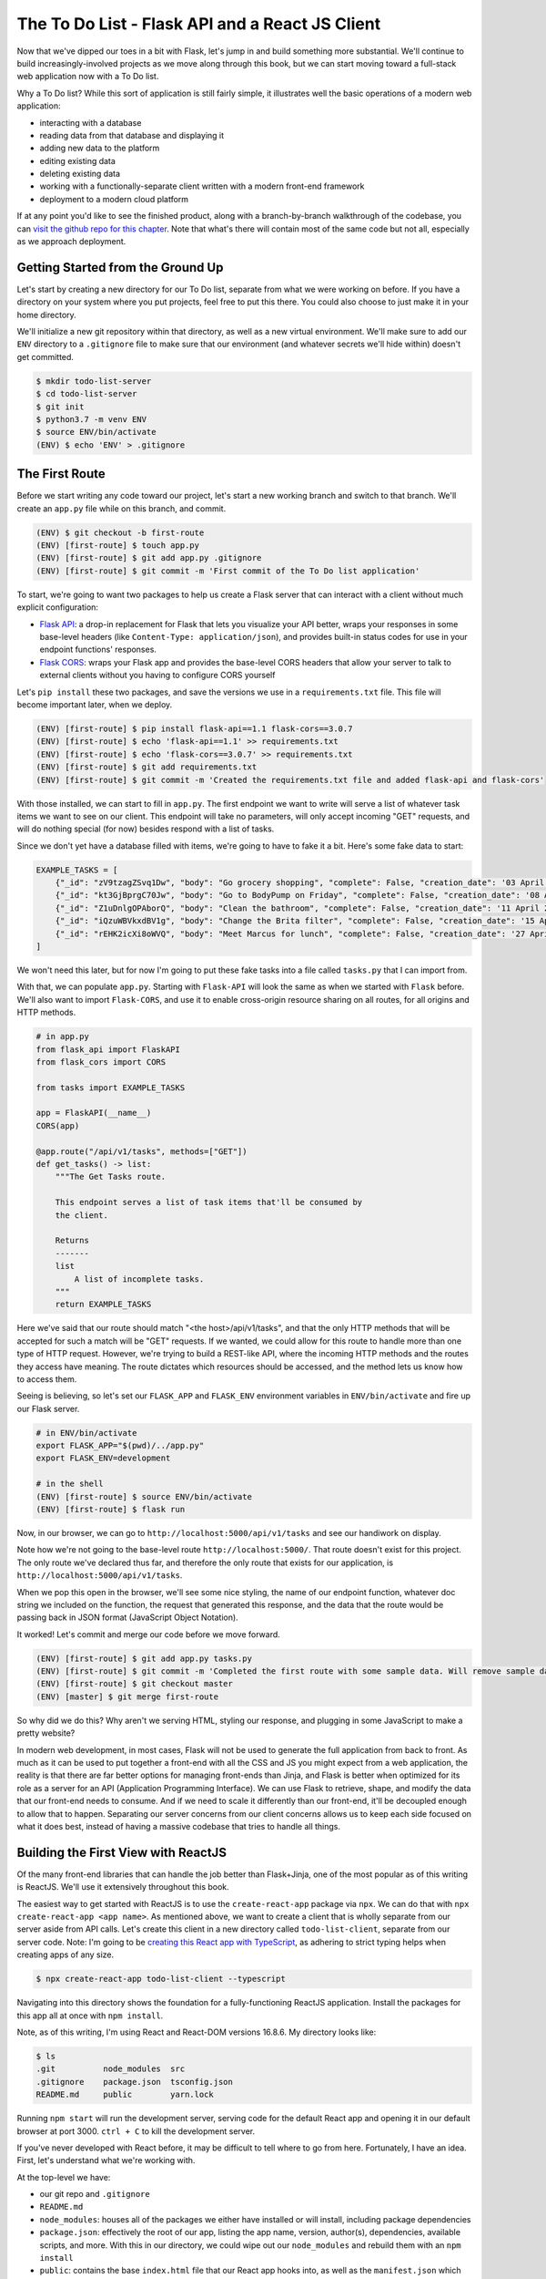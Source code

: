================================================
The To Do List - Flask API and a React JS Client
================================================

Now that we've dipped our toes in a bit with Flask, let's jump in and build something more substantial.
We'll continue to build increasingly-involved projects as we move along through this book, but we can start moving toward a full-stack web application now with a To Do list.

Why a To Do list?
While this sort of application is still fairly simple, it illustrates well the basic operations of a modern web application:

- interacting with a database
- reading data from that database and displaying it
- adding new data to the platform
- editing existing data
- deleting existing data
- working with a functionally-separate client written with a modern front-end framework
- deployment to a modern cloud platform

If at any point you'd like to see the finished product, along with a branch-by-branch walkthrough of the codebase, you can `visit the github repo for this chapter <https://github.com/Flask-Web-Development-Projects/chapter-01>`_.
Note that what's there will contain most of the same code but not all, especially as we approach deployment.

Getting Started from the Ground Up
----------------------------------

Let's start by creating a new directory for our To Do list, separate from what we were working on before.
If you have a directory on your system where you put projects, feel free to put this there.
You could also choose to just make it in your home directory.

We'll initialize a new git repository within that directory, as well as a new virtual environment.
We'll make sure to add our ``ENV`` directory to a ``.gitignore`` file to make sure that our environment (and whatever secrets we'll hide within) doesn't get committed.

.. code-block:: shell

    $ mkdir todo-list-server
    $ cd todo-list-server
    $ git init
    $ python3.7 -m venv ENV
    $ source ENV/bin/activate
    (ENV) $ echo 'ENV' > .gitignore

The First Route
---------------

Before we start writing any code toward our project, let's start a new working branch and switch to that branch.
We'll create an ``app.py`` file while on this branch, and commit.

.. code-block:: 

    (ENV) $ git checkout -b first-route
    (ENV) [first-route] $ touch app.py
    (ENV) [first-route] $ git add app.py .gitignore
    (ENV) [first-route] $ git commit -m 'First commit of the To Do list application'

To start, we're going to want two packages to help us create a Flask server that can interact with a client without much explicit configuration:

- `Flask API <https://www.flaskapi.org/>`_: a drop-in replacement for Flask that lets you visualize your API better, wraps your responses in some base-level headers (like ``Content-Type: application/json``), and provides built-in status codes for use in your endpoint functions' responses.
- `Flask CORS <https://flask-cors.readthedocs.io/en/latest/>`_: wraps your Flask app and provides the base-level CORS headers that allow your server to talk to external clients without you having to configure CORS yourself

Let's ``pip install`` these two packages, and save the versions we use in a ``requirements.txt`` file.
This file will become important later, when we deploy.

.. code-block:: shell

    (ENV) [first-route] $ pip install flask-api==1.1 flask-cors==3.0.7
    (ENV) [first-route] $ echo 'flask-api==1.1' >> requirements.txt
    (ENV) [first-route] $ echo 'flask-cors==3.0.7' >> requirements.txt
    (ENV) [first-route] $ git add requirements.txt
    (ENV) [first-route] $ git commit -m 'Created the requirements.txt file and added flask-api and flask-cors'

With those installed, we can start to fill in ``app.py``.
The first endpoint we want to write will serve a list of whatever task items we want to see on our client.
This endpoint will take no parameters, will only accept incoming "GET" requests, and will do nothing special (for now) besides respond with a list of tasks.

Since we don't yet have a database filled with items, we're going to have to fake it a bit.
Here's some fake data to start:

.. code-block:: python

    EXAMPLE_TASKS = [
        {"_id": "zV9tzagZSvq1Dw", "body": "Go grocery shopping", "complete": False, "creation_date": '03 April 2019 08:33:04 UTC'},
        {"_id": "kt3GjBprgC70Jw", "body": "Go to BodyPump on Friday", "complete": False, "creation_date": '08 April 2019 12:41:21 UTC'},
        {"_id": "Z1uDnlgOPAborQ", "body": "Clean the bathroom", "complete": False, "creation_date": '11 April 2019 16:03:35 UTC'},
        {"_id": "iQzuWBVkxdBV1g", "body": "Change the Brita filter", "complete": False, "creation_date": '15 April 2019 13:22:11 UTC'},
        {"_id": "rEHK2icXi8oWVQ", "body": "Meet Marcus for lunch", "complete": False, "creation_date": '27 April 2019 04:27:59 UTC'},
    ]

We won't need this later, but for now I'm going to put these fake tasks into a file called ``tasks.py`` that I can import from.

With that, we can populate ``app.py``.
Starting with ``Flask-API`` will look the same as when we started with ``Flask`` before.
We'll also want to import ``Flask-CORS``, and use it to enable cross-origin resource sharing on all routes, for all origins and HTTP methods.

.. code-block:: python

    # in app.py
    from flask_api import FlaskAPI
    from flask_cors import CORS

    from tasks import EXAMPLE_TASKS 

    app = FlaskAPI(__name__)
    CORS(app)

    @app.route("/api/v1/tasks", methods=["GET"])
    def get_tasks() -> list:
        """The Get Tasks route.

        This endpoint serves a list of task items that'll be consumed by 
        the client.

        Returns
        -------
        list
            A list of incomplete tasks.
        """
        return EXAMPLE_TASKS

Here we've said that our route should match "<the host>/api/v1/tasks", and that the only HTTP methods that will be accepted for such a match will be "GET" requests.
If we wanted, we could allow for this route to handle more than one type of HTTP request. 
However, we're trying to build a REST-like API, where the incoming HTTP methods and the routes they access have meaning.
The route dictates which resources should be accessed, and the method lets us know how to access them.

Seeing is believing, so let's set our ``FLASK_APP`` and ``FLASK_ENV`` environment variables in ``ENV/bin/activate`` and fire up our Flask server.

.. code-block:: shell

    # in ENV/bin/activate
    export FLASK_APP="$(pwd)/../app.py"
    export FLASK_ENV=development

    # in the shell
    (ENV) [first-route] $ source ENV/bin/activate
    (ENV) [first-route] $ flask run

Now, in our browser, we can go to ``http://localhost:5000/api/v1/tasks`` and see our handiwork on display.

Note how we're not going to the base-level route ``http://localhost:5000/``.
That route doesn't exist for this project.
The only route we've declared thus far, and therefore the only route that exists for our application, is ``http://localhost:5000/api/v1/tasks``.

When we pop this open in the browser, we'll see some nice styling, the name of our endpoint function, whatever doc string we included on the function, the request that generated this response, and the data that the route would be passing back in JSON format (JavaScript Object Notation).

It worked!
Let's commit and merge our code before we move forward.

.. code-block:: shell

    (ENV) [first-route] $ git add app.py tasks.py
    (ENV) [first-route] $ git commit -m 'Completed the first route with some sample data. Will remove sample data once the database is created.'
    (ENV) [first-route] $ git checkout master
    (ENV) [master] $ git merge first-route

So why did we do this?
Why aren't we serving HTML, styling our response, and plugging in some JavaScript to make a pretty website?

In modern web development, in most cases, Flask will not be used to generate the full application from back to front.
As much as it can be used to put together a front-end with all the CSS and JS you might expect from a web application, the reality is that there are far better options for managing front-ends than Jinja, and Flask is better when optimized for its role as a server for an API (Application Programming Interface).
We can use Flask to retrieve, shape, and modify the data that our front-end needs to consume.
And if we need to scale it differently than our front-end, it'll be decoupled enough to allow that to happen.
Separating our server concerns from our client concerns allows us to keep each side focused on what it does best, instead of having a massive codebase that tries to handle all things.

Building the First View with ReactJS
------------------------------------

Of the many front-end libraries that can handle the job better than Flask+Jinja, one of the most popular as of this writing is ReactJS.
We'll use it extensively throughout this book.

The easiest way to get started with ReactJS is to use the ``create-react-app`` package via ``npx``.
We can do that with ``npx create-react-app <app name>``.
As mentioned above, we want to create a client that is wholly separate from our server aside from API calls.
Let's create this client in a new directory called ``todo-list-client``, separate from our server code.
Note: I'm going to be `creating this React app with TypeScript <https://facebook.github.io/create-react-app/docs/adding-typescript>`_, as adhering to strict typing helps when creating apps of any size.

.. code-block:: shell

    $ npx create-react-app todo-list-client --typescript

Navigating into this directory shows the foundation for a fully-functioning ReactJS application.
Install the packages for this app all at once with ``npm install``.

Note, as of this writing, I'm using React and React-DOM versions 16.8.6.
My directory looks like:

.. code-block:: shell

    $ ls
    .git          node_modules  src
    .gitignore    package.json  tsconfig.json
    README.md     public        yarn.lock

Running ``npm start`` will run the development server, serving code for the default React app and opening it in our default browser at port 3000.
``ctrl + C`` to kill the development server.

If you've never developed with React before, it may be difficult to tell where to go from here.
Fortunately, I have an idea.
First, let's understand what we're working with.

At the top-level we have:

- our git repo and ``.gitignore``
- ``README.md``
- ``node_modules``: houses all of the packages we either have installed or will install, including package dependencies
- ``package.json``: effectively the root of our app, listing the app name, version, author(s), dependencies, available scripts, and more. With this in our directory, we could wipe out our ``node_modules`` and rebuild them with an ``npm install``
- ``public``: contains the base ``index.html`` file that our React app hooks into, as well as the ``manifest.json`` which provides information about your application for mobile devices if a mobile user wants to install a shortcut to your web app on their phone. Generally, we'll only touch this directory if we need to change something within the ``<head>`` tag of the ``index.html`` file.
- ``src``: the meat of the application. Where all the JS and CSS is housed
- ``tsconfig.json``: the indicator that this codebase is written in TypeScript. This file dictates what is required to compile this codebase to JavaScript.
- ``yarn.lock``: a file storing the exact versions of packages that have been installed. If we were using ``yarn`` instead of ``npm`` to manage our packages, this file would update automatically as we installed more packages. However, we're using ``npm``, so a similar ``package-lock.json`` will be used.

Within the ``src`` directory, we have 

.. code-block:: shell

    $ ls src
    App.css            index.css          react-app-env.d.ts
    App.test.tsx       index.tsx          serviceWorker.ts
    App.tsx            logo.svg

Because our project is being written with TypeScript, all the files that would be ``.js`` files are now ``.ts`` or ``.tsx``.
Worry not, they all become JavaScript in the end.

``index.tsx`` is the actual root of our application, dictating how our React app hooks into the ``public/index.html`` file.
It'll import our whole app from ``App.tsx``, select the html element with the id of ``"root"``, and render our app within that element.
It'll also apply whatever styling is present in ``index.css``.

We won't be working with ``serviceWorker.ts``, so I'm going to pass over that for now.
We also won't be touching ``react-app-env.d.ts``, though it's worth noting that this is where the object types in ``react-scripts`` are being referenced.
Finally, we can remove ``App.test.tsx``, as we won't be writing tests for the duration of the book.

``App.tsx`` is our application in its entirety, full-stop.
Anything we want on our front-end will go through here.
This file exports a React component called ``App``, which again gets imported into ``index.tsx``.
All React components that we work with or create ourselves will be capitalized to differentiate them from purely functional code.

Opening ``App.tsx`` reveals the following:

.. code-block:: javascript

    import React from 'react';
    import logo from './logo.svg';
    import './App.css';

    const App: React.FC = () => {
        return (
            <div className="App">
            <header className="App-header">
                <img src={logo} className="App-logo" alt="logo" />
                <p>
                    Edit <code>src/App.tsx</code> and save to reload.
                </p>
                <a
                    className="App-link"
                    href="https://reactjs.org"
                    target="_blank"
                    rel="noopener noreferrer"
                >
                    Learn React
                </a>
            </header>
            </div>
        );
    }

    export default App;

At the top of the file we have ``import React from 'react';`` which...imports React from the ``react`` package.
Any file that contains a component written with the JSX format we see in this file (where our DOM elements are written as raw HTML within a JavaScript file) will *need* to have this line at the top.

Next we have the importing of the ``logo`` image, which we can ignore, and the importing of the CSS styling from ``App.css``.

After all the imports we have the actual ``App`` component, which we can see is of type ``React.FC`` (short for "FunctionComponent").
Note that it appears as a function, in this case an ES6 arrow function.
This is one of the two ways we can write React components:

- a function that returns code that renders to HTML when called
- a class that inherits from ``React.Component`` and renders HTML when its ``render`` method is called.

Let's clear out everything within the ``<div className="App">`` element so we can start to build our first view.
Let's also change the type of App from ``React.FC`` to just ``FunctionComponent``, making sure to actually import ``FunctionComponent`` from ``'react'``.
Also, let's also remove the ``logo`` import since we won't be using it.

Our ``App.tsx`` file should now look like this:

.. code-block:: javascript

    import React, { FunctionComponent } from 'react';
    import './App.css';

    const App: FunctionComponent = () => {
        return (<div className="App"></div>);
    }

    export default App;

Note: while we don't necessarily need the parentheses around that ``<div>`` element, they become useful when what you're returning grows to be a lot and you want to move things onto separate lines.
React will try to insert a semicolon at the first opportunity when it sees ``return``.
Having the parentheses secures that you get to return what you're expecting.

Let's commit before continuing, as this is a nice starting point for our client application.

.. code-block:: shell

    $ git checkout -b list-tasks
    [list-tasks] $ git add package.json src
    [list-tasks] $ git commit -m 'Cleared out the App component and ready to fill with data.'

Let's discuss what we're about to do before we do it.
The first thing we're going to want this view to do is retrieve whatever task items are available from the server, and list those task items on the page.
How they're listed isn't necessarily important, just as long as they're on the page.
Let's use a list of divs.

Because we're expecting an array of task items, let's define in our code what a task item should look like.
We'll define it in a separate file called ``types.tsx``.
Let's create the file in the ``src`` directory and fill it with our type definition for a ``Task``.

.. code-block:: javascript

    // in src/types.tsx
    export interface Task {
        _id: string;
        body: string;
        complete: boolean;
        creationDate: string;
    };

With TypeScript, when we're defining what properties a given object should have we create an ``interface``.
An interface defines the property types one by one, ending each property type definition with a semicolon.

The properties on this object will mirror the "fake" data we'll be getting from our server.
As such, the "``_id``", "``body``", and "``creationDate``" fields will always be strings, and the "``complete``" field will always be a boolean.

For this project we're only going to have one type of object, but it's a good habit to get into to build our type definitions in a separate file and import them when and where we need them.

This is a significant change, so let's commit!

.. code-block:: shell

    [list-tasks] $ git add src/types.tsx
    [list-tasks] $ git commit -m 'Created the Task interface'

Now that we have our type definition, let's go back to "``src/App.tsx``".
We can import our ``Task`` type from ``types.tsx`` at the top.

.. code-block:: javascript

    import React, { FunctionComponent } from 'react';
    import { Task } from './types';
    import './App.css';

    const App: FunctionComponent = () => {
        return (<div className="App"></div>);
    }

    export default App;

To move forward from here we're going to have to introduce some state to this component.
For this, we can use React's ``useState`` function.

.. code-block:: javascript

    import React, { FunctionComponent, useState } from 'react';

``App`` will be getting these ``Task`` items from our server and using them to populate some divs.
Initially though, it won't have any Tasks to work with.
We can reflect that within our component with ``useState``.

.. code-block:: javascript

    // in src/App.tsx
    const App: FunctionComponent = () => {
        const [ tasks, setTasks ] = useState<Array<Task>>([]);
        return (
            <div className="App"></div>
        );
    }

We won't be using ``class``-based React components, so we won't have access to the state and state-based functions that are inherent to those types of components.
Instead we'll be using ``useState`` to affect the state of our components.
Later, we'll also use ``useEffect`` to decide when to re-render our component.

The ``useState`` function provided by React, also known as the `State Hook <https://reactjs.org/docs/hooks-state.html>`_, takes a value of any type that you wish to represent part or all of the initial state of your component.
Given this initial state value, it'll return two things for your use:

-  copy of that initial value
- a function that can update the state of the component

In the example above we wrote

.. code-block:: javascript
    
    // at the top
    import React, { FunctionComponent, useState } from 'react';

    // within the function
    const [ tasks, setTasks ] = useState<Array<Task>>([]);

Effectively what we said was "We expect our state for this function to at any time consist of an Array of Task items.
Initially, that array will be empty. 
Pass us that empty array to start, as well as a function to update what that array should be at any point in time."

Assuming that ``tasks`` will be an array filled with ``Task`` items, we can work on that ``return`` statement again.
We want to return a list of divs, one for each task.
We can do this within the ``<div className="App"></div>`` container div, using curly braces to run vanilla javascript within the context of a rendering component.

.. code-block:: javascript

    const App: FunctionComponent = () => {
        const [ tasks, setTasks ] = useState<Array<Task>>([]);
        return (
            <div className="App">
                { tasks.map((task: Task) => <div key={ task._id }>{ task.body }</div>) }
            </div>
        );
    }

Here we're taking the body of every task and using it as content for the ``<div>`` that contains it.
We're also taking the ``_id`` of each task and using that unique identifier as the "key" of each ``<div>``.
This allows React to keep track of each ``<div>``, which will come in handy when we start mutating the state of this list on the fly.
We're taking all those divs, however many there may be, and making them children of ``<div className="App">``.
Considering the 5 tasks we currently have in our back-end, we would expect the resulting HTML to appear as:

.. code-block:: html

    <div className="App">
        <div>Go grocery shopping</div>
        <div>Go to BodyPump on Friday</div>
        <div>Clean the bathroom</div>
        <div>Change the Brita filter</div>
        <div>Meet Marcus for lunch</div>
    </div>

Commit!

.. code-block:: shell

    [list-tasks] $ git add src/App.tsx
    [list-tasks] $ git commit -m 'Updated the App component to be stateful with respect to the array of Tasks. Also added the list of divs, one for each task, to the returned and rendered DOM'

With that set, we have to actually fetch the data we'll be needing from the back-end.
We could use the built-in ``fetch`` API, but I prefer ``axios``.
In my opinion, it's simpler to retrieve JSON data from an ``axios`` call.
We can install ``axios`` like any other node package

.. code-block:: shell

    $ npm install axios

and include it in our codebase to fetch data like so:

.. code-block:: javascript

    const App: FunctionComponent = () => {
        const [ tasks, setTasks ] = useState<Array<Task>>([]);

        async function fetchTasks() {
            const apiUrl: string = 'http://localhost:5000/api/v1/tasks';
            const result = await axios.get(apiUrl);

            setTasks(result.data);
        };

        return (
            <div className="App">
                { tasks.map((task: Task) => <div key={ task._id }>{ task.body }</div>) }
            </div>
        );
    }

Axios can be used as a Promise, or can be used with ``await`` inside an ``async`` function.
We're using it with ``await``, which means for us that when ``fetchTasks`` is called, this function will wait for a response from the server, then continue to act once the response is retrieved.

Commit!

.. code-block:: shell

    [list-tasks] $ git add src/App.tsx
    [list-tasks] $ git commit -m 'Added the fetchTasks function to the App component. Ready to fetch tasks on one function call.'

Now we have this function added to our component.
If called, it'll send a request to ``'http://localhost:5000/api/v1/tasks'`` and use the data it gets back to update the state of the array of Tasks.
The way it's written, though, it'll do nothing and never get called.

I'm going to add a temporary little button that'll just ensure that this call works the way it's supposed to work and that the DOM is populated accordingly.
In the ``return`` statement I'll put this button within the App div.

.. code-block:: javascript

    <div className="App">
        <button onClick={ () => fetchTasks() }>Click me!</button>
        { tasks.map((task: Task) => <div key={ task._id }>{ task.body }</div>) }
    </div>

Let's do the important thing and make sure this all works.
Turn on the Flask server with ``flask run`` in the ``todo-list-server`` directory, and run the front-end with ``npm start`` in the ``todo-list-client`` directory.
Visit the client in your browser and you should see only the button saying "Click me!".

CLICK IT!

If everything is wired together as it should be, clicking the button should fire a ``GET`` request to the server at ``localhost:5000/api/v1/tasks``, retrieve the only 5 tasks we're serving, set them as the array of tasks in our client, and populate the DOM with 5 divs containing the body of each task.

Note: clicking the button again will not add *more* tasks to the task list.
The button's only effect is to retrieve as many task items as the server has to give, and set them to be the array of tasks in the ``App`` component.

Moving forward, we don't want to trigger the loading of task items in this way, so let's remove the button.
We want the tasks to be loaded as soon as the page loads.
For this, we can use React's ``useEffect`` hook.
If you're familiar at all with the ``componentDidMount`` and ``componentDidUpdate`` class methods, this hook replaces them.
Its job is to fire when any part of the component changes state.
It takes two arguments:

- The function that is to run when the component state updates
- An array of stateful objects to be watched, firing the function in the first argument if any of them update

We'll include it in our codebase like so:

.. code-block:: javascript

    useEffect(() => {
        fetchTasks();
    }, []);

What this says is "when the component first loads, call ``fetchTasks``".
After that, never call this function again since nothing is being watched for an updated state.

The whole ``App.tsx`` file should now look like this in its entirety:

.. code-block:: javascript

    import React, { FunctionComponent, useState, useEffect } from 'react';
    import { Task } from './types';
    import axios from 'axios';
    import './App.css';

    const App: FunctionComponent = () => {
        const [tasks, setTasks] = useState<Array<Task>>([]);

        async function fetchTasks() {
            const apiUrl: string = 'http://localhost:5000/api/v1/tasks';
            const result = await axios.get(apiUrl);

            setTasks(result.data);
        };

        useEffect(() => {
            fetchTasks();
        }, []);

        return (
            <div className="App">
                {tasks.map((task: Task) => <div key={ task._id }>{ task.body }</div>)}
            </div>
        );
    }

    export default App;

As you should always do, run the client to make sure that all is working as it should.
Then commit and merge to master.

.. code-block:: shell

    [list-tasks] $ git add src/App.tsx
    [list-tasks] $ git commit -m 'First view done; tasks can be retrieved and listed on the front-end.'
    [list-tasks] $ git checkout master
    [list-tasks] $ git merge list-tasks

Adding the Database
-------------------

We have a working front-end, and that's all well and good.
But right now we're just serving fake data.
Let's allow ourselves to have *real* data.
Let's use our back-end to talk to `MongoDB <https://flask-pymongo.readthedocs.io/en/latest/>`_.

Within ``todo-list-server`` we'll install ``flask-pymongo`` and add it to our ``requirements.txt``.

.. code-block:: shell

    (ENV) [master] $ git checkout -b add-database
    (ENV) [add-database] $ pip install flask-pymongo==2.2.0
    (ENV) [add-database] $ echo 'flask-pymongo==2.2.0' >> requirements.txt

We're also going to want to actually install MongoDB itself.
PyMongo doesn't do that for us, it only installs the client that allows Python to talk to a running instance of MongoDB.

On OSX we can install and run MongoDB with Homebrew

.. code-block:: shell

    (ENV) [add-database] $ brew install mongodb-community@4.0
    (ENV) [add-database] $ brew services start mongodb/brew/mongodb-community

On Ubuntu we can install and run MongoDB with ``apt`` (from the MongoDB docs `here <https://docs.mongodb.com/manual/tutorial/install-mongodb-on-ubuntu/>`_)

.. code-block:: shell

    $ sudo apt-key adv --keyserver hkp://keyserver.ubuntu.com:80 --recv 9DA31620334BD75D9DCB49F368818C72E52529D4
    $ echo "deb [ arch=amd64 ] https://repo.mongodb.org/apt/ubuntu bionic/mongodb-org/4.0 multiverse" | sudo tee /etc/apt/sources.list.d/mongodb-org-4.0.list
    $ sudo apt-get update
    $ sudo apt-get install -y mongodb-org=4.0.9 mongodb-org-server=4.0.9 mongodb-org-shell=4.0.9 mongodb-org-mongos=4.0.9 mongodb-org-tools=4.0.9
    $ sudo service mongod start

When installed locally, MongoDB will by default run on port ``27017``.

Before we add PyMongo to our server, let's take a second to understand how it can be used.
Open the Python prompt and import the ``MongoClient`` from ``PyMongo``.

.. code-block:: python

    >>> from pymongo import MongoClient

In order to do anything of value, the ``MongoClient`` needs to connect to something.
We tell it what to connect to by providing a mongo URI.

.. code-block:: python

    >>> client = MongoClient("mongodb://localhost:27017/")

With the client now active, we can access any existing database within our running MongoDB instance.
We can also create new ones just by naming them.

.. code-block:: python

    >>> db = client.tasksdb

Every Mongo database is organized into "collections", with every collection containing "documents".
Each "document" is effectively an object that we want to store in our database.
Previously, we created 5 fake tasks which had properties of "_id", "body", "complete", and "creationDate".
Each one of these will be a task "document" and live in the collection of task documents conveniently titled "tasks".

.. code-block:: python

    >>> EXAMPLE_TASKS = [
    ...         {"body": "Go grocery shopping", "complete": False, "creation_date": '03 April 2019 08:33:04 UTC'},
    ...         {"body": "Go to BodyPump on Friday", "complete": False, "creation_date": '08 April 2019 12:41:21 UTC'},
    ...         {"body": "Clean the bathroom", "complete": False, "creation_date": '11 April 2019 16:03:35 UTC'},
    ...         {"body": "Change the Brita filter", "complete": False, "creation_date": '15 April 2019 13:22:11 UTC'},
    ...         {"body": "Meet Marcus for lunch", "complete": False, "creation_date": '27 April 2019 04:27:59 UTC'},
    ...     ]

Let's insert these fine tasks into our database.
Note that I've removed their "_id" fields since that's actually generated by MongoDB on insertion.

.. code-block:: python

    >>> db.tasks.insert_one(EXAMPLE_TASKS[0])
    <pymongo.results.InsertOneResult object at 0x1103bafc8>

Hey, we have our first document inserted into our database!
Let's retrieve it and see how it looks (I assure you there won't be any surprises).

.. code-block:: python

    >>> tasks = [task for task in db.tasks.find()]
    >>> print(tasks)
    [{'_id': ObjectId('5cc7e23bb01fa85d60d6a89b'), 'body': 'Go grocery shopping', 'complete': False, 'creation_date': '03 April 2019 08:33:04 UTC'}]

We'll explore more of the PyMongo functionality soon, but at least now we've seen how to add new items to our Mongo database and access them after they've been inserted.

Let's include PyMongo in ``app.py`` through an import.

.. code-block:: python

    from flask_pymongo import PyMongo

We configure PyMongo by first supplying the Flask app instance with a ``MONGO_URI`` that PyMongo will read.
Then we get access to the Mongo API by creating an instance of the PyMongo client.

.. code-block:: python

    app.config['MONGO_URI'] = "mongodb://localhost:27017/tasksdb"
    mongo = PyMongo(app)

PyMongo will look for that ``MONGO_URI`` and use it to manage the connection to the database whether it's local or remote.

Now, instead of importing our fake data and returning that to our client, we can modify our ``get_tasks`` endpoint function to access the MongoDB database and pull out whatever tasks are stored.
That function can now look like this:

.. code-block:: python

    @app.route("/api/v1/tasks", methods=["GET"])
    def get_tasks() -> list:
        """The home route.

        This view serves data that'll be consumed by the React client.

        Returns
        -------
        list
            A list of incomplete tasks
        """
        tasks = mongo.db.tasks.find({'complete': False})
        return tasks

The call to the database is in ``mongo.db.tasks.find({'complete': False})``, which effectively says:

1. Access the DB that the client is pointing to
2. Access the "tasks" collection within that database
3. Within the "tasks" collection, retrieve all documents that have the property of "complete" set to False

At this point, our ``app.py`` should look like the following:

.. code-block:: python

    from flask_api import FlaskAPI
    from flask_cors import CORS
    from flask_pymongo import PyMongo

    app = FlaskAPI(__name__)
    app.config["MONGO_URI"] = 'mongodb://localhost:27017/tasksdb'
    mongo = PyMongo(app)
    CORS(app)

    @app.route("/api/v1/tasks", methods=["GET"])
    def get_tasks() -> list:
        """The home route.

        This view serves data that'll be consumed by the React client.

        Returns
        -------
        list
            A list of incomplete tasks
        """
        tasks = mongo.db.tasks.find({'complete': False})
        return tasks

Let's commit, run our server, run our client, and witness the magic.

.. code-block:: shell

    (ENV) [add-database] $ git add app.py requirements.txt
    (ENV) [add-database] $ git commit -m 'The get_tasks endpoint now actually returns tasks from the database.'
    (ENV) [add-database] $ flask run

Visiting the client in the browser will trigger a request for the tasks from the ``get_tasks`` route.

That call *will fail*.

The reason why it fails is that the call to ``mongo.db.tasks.find`` doesn't actually return a list of values.
It returns a "Cursor" object, which effectively is a pointer to the set of items you requested willing to show us those items when we ask for them.
We can ask for them by turning them into a list.
Let's amend our function.

.. code-block:: python

    def get_tasks() -> list:
        """The home route.

        This view serves data that'll be consumed by the React client.

        Returns
        -------
        list
            A list of incomplete tasks
        """
        tasks = [task for task in mongo.db.tasks.find({'complete': False})]
        return tasks

Run the Flask server again and access the client home page.
Oh no! Another, different error!
At the end of a sizeable stack trace we'll see:

.. code-block:: shell

    TypeError: Object of type ObjectId is not JSON serializable

Recall that any endpoint function in Flask must return something that's JSON serializable.
That narrows down the possibilities a lot: strings, numbers, booleans, lists, and dictionaries.
If we look at what was actually returned from our database before, we saw this

.. code-block:: shell

    [{'_id': ObjectId('5cc7e23bb01fa85d60d6a89b'), 'body': 'Go grocery shopping', 'complete': False, 'creation_date': '03 April 2019 08:33:04 UTC'}]

Where the ``_id`` of the object might appear at first glance to be a string, but is in fact a BSON (Binary JSON) Object ID.
Mongo uses these BSON object IDs internally to streamline lookup for individual documents.

Fortunately for us, we can convert it into a string fairly simply.
Let's amend the ``get_tasks`` function.

.. code-block:: python

    def get_tasks() -> list:
        """The home route.

        This view serves data that'll be consumed by the React client.

        Returns
        -------
        list
            A list of incomplete tasks.
        """
        results = mongo.db.tasks.find({'complete': False})
        tasks = []
        for task in results:
            task["_id"] = str(task["_id"])
            tasks.append(task)
        return tasks

Now our front-end can consume as many tasks as it would like from our server.
Time to commit and merge.

.. code-block:: shell

    (ENV) [add-database] $ git add app.py 
    (ENV) [add-database] $ git commit -m 'Connected the mongodb client and updated the get_tasks function to serve data from the database instead of directly from file.'
    (ENV) [add-database] $ git checkout master
    (ENV) [master] $ git merge add-database

Store New Data Server-Side
--------------------------

Now that we have somewhere to actually persist data, let's add to our server an endpoint that will receive and store that data.
Checkout a new branch on the Flask server and let's get to work.

.. code-block:: shell

    (ENV) [master] $ git checkout -b new-task

The procedure here will be as follows: 

- receive data from some client that will be the new task
- set the creation date for the new task in the moment of reception
- insert the new task into the ``tasks`` database
- return the newly-inserted task to the client for confirmation

Let's start by creating the endpoint within ``app.py`` that'll be used to collect and store the incoming data.

.. code-block:: python

    @app.route("/api/v1/tasks", methods=["POST"])
    def new_task() -> dict:
        """The Task Creation route.

        This endpoint takes in new data that will be constructed into a new
        item for the To Do list.

        Returns
        -------
        dict
            The data of the task, as it has been inserted into the database
        """
        return {}

Here we're saying that whenever a request is sent to the ``/api/v1/tasks`` route via a ``POST`` request, this function will handle it.
It doesn't matter that the URI for this route is the same as the first route we created; that one handles ``GET`` requests and this handles ``POST`` requests.
Never shall the two be confused by the server.
Also note how we don't have to do any work to manage cross-origin resource sharing.
Flask CORS handles that for us, so we can focus instead on "business logic".

Now we need to gather our data.
When we're doing a simple thing like serving data we already have on the server to the client, we don't need to access any information about the incoming request.
However, now that we're receiving data from the client we'll need to access the incoming request, as that request holds the data that we need to operate.

Unlike many Python web frameworks, with Flask the incoming request is a global object that must be imported.
It's populated per incoming request, but it exists outside of the functions that access it.
We gain access to it like so.

.. code-block:: python

    from flask import request

Yes, we could've done this before, but we didn't need it yet.

When there's incoming data to be accessed and used within our codebase, it's available through the ``request`` object's ``data`` property.
Within our endpoint function, it'll look like so:

.. code-block:: python

    @app.route("/api/v1/tasks", methods=["POST"])
    def new_task() -> dict:
        """The Task Creation route.

        This endpoint takes in new data that will be constructed into a new
        item for the To Do list.

        Returns
        -------
        dict
            The data of the task, as it has been inserted into the database
        """
        new_task = request.data
        return {}

When we insert the data into our database, we need it to contain the following fields: ``_id``, ``body``, ``complete``, and ``creationDate``.
The client will only be sending the ``body`` and the ``complete`` status (which will always be False).
MongoDB will populate the ``_id`` field for us.
We have to come up with the ``creationDate`` ourselves.
We need to work with dates and times, just a bit.

Unless you are a unique individual that has *years* of experience working with dates and times in codebases, you should **NEVER** roll your own datetime software.
More likely than not, you will not be able to account for all the various nuances that come with working with dates and times.
Instead, leverage what the language gives you and always set your times as Coordinated Universal Time (UTC) to avoid timezone problems.
If you need timezone support, gather the UTC offset from the client's browser and use that to correct for local time.

Python's ``datetime`` library will allow us to do all the date and time work we'll need to get started.
And, it already comes prepackaged within the standard library, so no need for another ``pip install``!
Let's open the Python prompt and see how it can work for us.

.. code-block:: python

    >>> from datetime import datetime

When a new task is being created, we want to set its creation date and time to that moment immediately before entry into the database.
``datetime.utcnow()`` allows us to get that instant of time, automatically set to UTC.

.. code-block:: python

    >>> datetime.utcnow()
    datetime.datetime(2019, 5, 1, 5, 11, 48, 920374)

Calling ``datetime.utcnow()`` returns a ``datetime`` object, with all the information about the date and time when it was called.
``datetime`` objects are not JSON serializable by default, so we should seek to store that date and time as a string for easy retrieval and easy transmission.
The ``strftime`` method on datetime objects allows us to retrieve the string version of that object, set to whatever format we desire.
I like to think of ``strftime`` as saying "string format time", or "format my time as a string".
Check the Python strftime reference [#f3]_ for details on how you can format that time.

I've found that a datetime format that's parseable with minimal intervention on both the Python and JavaScript sides of applications is ``'%d %B %Y %H:%M:%S UTC'``.
Here's what these arcane symbols translate to:

- ``%d``: two-digit day (e.g. 01)
- ``%B``: full name of the month (e.g. October)
- ``%Y``: four-digit year (e.g. 2019)
- ``%H``: two-digit hour (e.g. 05)
- ``%M``: two-digit minute (e.g. 20)
- ``%S``: two-digit seconds (e.g. 25)

Anything that's not preceded by ``%`` is interpreted literally, including whitespace.
We can see that in our Python prompt.

.. code-block:: python

    >>> now = datetime.utcnow()
    >>> time_fmt = '%d %B %Y %H:%M:%S UTC'
    >>> now.strftime(time_fmt)
    '01 May 2019 05:23:59 UTC'

Let's incorporate this into ``app.py``.
We want to set the creation date as soon as we receive the data, and add that creation date to the data.

.. code-block:: python

    # underneath all the package imports
    TIME_FMT = '%d %B %Y %H:%M:%S UTC'

    # back to the endpoint
    @app.route("/api/v1/tasks", methods=["POST"])
    def new_task() -> dict:
        """The Task Creation route.

        This endpoint takes in new data that will be constructed into a new
        item for the To Do list.

        Returns
        -------
        dict
            The data of the task, as it has been inserted into the database
        """
        new_task = request.data
        now = datetime.utcnow(TIME_FMT)
        new_task["creationDate"] = now.strftime(TIME_FMT)
        return {}

At this point, our data has the task body, completion status, and creation date.
What we need next is to insert it into MongoDB.
This is pretty straightforward, as there's an ``insert_one`` method on the MongoDB collection!

.. code-block:: python

    @app.route("/api/v1/tasks", methods=["POST"])
    def new_task() -> dict:
        """The Task Creation route.

        This endpoint takes in new data that will be constructed into a new
        item for the To Do list.

        Returns
        -------
        dict
            The data of the task, as it has been inserted into the database
        """
        new_task = request.data
        now = datetime.utcnow(TIME_FMT)
        new_task["creationDate"] = now.strftime(TIME_FMT)

        mongo.db.tasks.insert_one(new_task)
        return {}

An interesting thing happens when ``insert_one`` is called.
The dict that it was called on, if it has been assigned to a variable, picks up the ID granted by the database as a key-value pair.
The key, as we've seen previously, will be ``"_id"``, and the value will be a BSON ObjectId type object.
We want to return our newly-inserted object to the client, but we can't do so as long as that field's value is a BSON ObjectId instead of a string.

.. code-block:: python

    @app.route("/api/v1/tasks", methods=["POST"])
    def new_task() -> dict:
        """The Task Creation route.

        This endpoint takes in new data that will be constructed into a new
        item for the To Do list.

        Returns
        -------
        dict
            The data of the task, as it has been inserted into the database
        """
        new_task = request.data
        now = datetime.utcnow(TIME_FMT)
        new_task["creationDate"] = now.strftime(TIME_FMT)

        mongo.db.tasks.insert_one(new_task)
        new_task["_id"] = str(new_task["_id"])
        return new_task

Now our task creation endpoint is ready to be accessed by our client!
Let's commit and merge our code, then flip back to the client to update our view and submit data.

.. code-block:: shell

    (ENV) [new-task] $ git add app.py
    (ENV) [new-task] $ git commit -m 'Added the new_task route. Now the server can insert into the database'
    (ENV) [new-task] $ git checkout master
    (ENV) [master] $ git merge new-task

Data Submission, Controlling Components, and Rethinking Structure
-----------------------------------------------------------------

Now that we have our ``POST`` endpoint, we need to enable the client to actually collect and send user input to our server.
We're going to need a form.
Let's start a new branch in the client application for adding a submission form.

.. code-block:: shell

    [master] $ git checkout -b add-tasks

We can start by creating a classic ``<form>`` element containing a ``<textarea>`` and a submission button within the ``return`` statement of our existing ``src/App.tsx``.
We're going to use placeholder text within the ``<textarea>`` instead of a label for the form, but we could have a label if we so chose.
.. code-block:: javascript

    import React, { FunctionComponent, useState, useEffect } from 'react';
    import { Task } from './types';
    import axios from 'axios';
    import './App.css';

    const App: FunctionComponent = () => {
        const [tasks, setTasks] = useState<Array<Task>>([]);

        async function fetchTasks() {
            const apiUrl: string = 'http://localhost:5000/api/v1/tasks';
            const result = await axios.get(apiUrl);

            console.log(result.data);
            setTasks(result.data);
        };

        useEffect(() => {
            fetchTasks();
        }, []);

        return (
            <div className="App">
                <form>
                    <textarea placeholder="What do you want to do?" />
                    <button type="submit">Add Task</button>
                </form>
                {tasks.map((task: Task) => <div key={ task._id }>{ task.body }</div>)}
            </div>
        );
    }

    export default App;

The way that this is written, the form will do nothing.
Nothing at all--we won't even be able to type in the ``<textarea>``.
Understanding why helps this make sense.

When React renders your components on the page, it renders them in whatever way was dictated by the props and states of those components.
When we created the form, we effectively said that the text field will contain no text, and the submit button will do nothing of real value.

Inserting text into a ``<textarea>`` or ``<input>`` field involves an event.
Specifically an "onChange" event, where we could make something happen when the content of the element is being triggered to change.
What we're used to--what we've always taken for granted--is that when we press a key, the text field should update with the value of that key.
With React, however, you have to explicitly make that connection.

We're going to want to do something like...

.. code-block:: javascript

    var taskBody = '';

    <textarea
        placeholder="What do you want to do?"
        value={ taskBody }
        onChange={ (event) => { taskBody = event.target.value; }}
    />

Here we say that the ``<textarea>`` element gets what it's about to display from the ``textContent`` variable.
If we change ``textContent`` in a way that respects the current and future state of the component, then the value of that element should populate with the change.

There's a problem here though.
When ``textContent`` is created in the above example, it isn't stateful.
That means that even though the value of ``textContent`` might be updated, the user doesn't see it because the component doesn't rerender.
We need the form to maintain its own state so that we can update this value as we change it.

It's time to break off into another component.
More than that though, it's time for a bit of a reorganization of the codebase.

In the ``src`` directory, currently we have just our ``App.tsx`` which contains the whole app, our ``index.tsx`` which imports the app, and the corresponding ``.css` files.
We want to start to rethink ``App.tsx``, re-envisioning it as being the collection point for all the components of our application instead of housing all the raw code that comprises the application.
To move ``App.tsx`` toward this new purpose, we're going to give ourselves a rule: **any HTML element that isn't a containing element gets imported as a whole component instead of being written out**.
``App.tsx`` will then just hold these components and be focused on managing any of the global state.

Make a new directory within ``src`` called ``components``. 
This new directory will house all the components we build.
Within that directory create two ``.tsx`` files:

- ``TaskList.tsx``: will house the list of tasks
- ``CreateTask.tsx``: will house the form for creating new tasks

.. code-block:: shell

    $ mkdir src/components
    $ touch src/components/{TaskList,CreateTask}.tsx

We're going to first move the list of tasks from ``App.tsx`` into ``components/TaskList.tsx``, then import the ``TaskList`` component.
The ``TaskList`` component that gets exported will take the array of ``Task`` items as its props.

.. code-block:: javascript

    // in components/TaskList.tsx
    import React from 'react';
    import { Task } from '../types';

    interface Props {
        tasks: Task[];
    }

    export const TaskList = ({ tasks }: Props) => {
        return <div>
            {tasks.map(task => <div key={ task._id }>{ task.body }</div>)}
        </div>;
    }

Here we defined the ``interface`` for the ``TaskList`` component, listing each prop that it'll take in along with the expected object type.
We're specifying just an array of Tasks for now.

We then create the ``TaskList`` component, seeking to export it and make it available by name on import.
We set the parameter list to be of the type we declared above, and actually include the parameters we expect by name.
Then, we just return the same list of tasks we had previously written out in ``App.tsx``.

With this change made, we can go back to ``App.tsx``, remove the list of tasks, and replace it with the ``TaskList`` component.

.. code-block:: javascript

    // in App.tsx
    import React, { FunctionComponent, useState, useEffect } from 'react';
    import axios from 'axios';
    
    import { TaskList } from './components/TaskList';
    
    import { Task } from './types';

    import './App.css';

    const App: FunctionComponent = () => {
        const [tasks, setTasks] = useState<Array<Task>>([]);

        async function fetchTasks() {
            const apiUrl: string = 'http://localhost:5000/api/v1/tasks';
            const result = await axios.get(apiUrl);

            console.log(result.data);
            setTasks(result.data);
        };

        useEffect(() => {
            fetchTasks();
        }, []);

        return (
            <div className="App">
                <form>
                    <textarea placeholder="What do you want to do?" />
                    <button type="submit">Add Task</button>
                </form>
                <TaskList tasks={ tasks } />
            </div>
        );
    }

We replaced the list of tasks with the ``TaskList`` component, passing as props the ``tasks`` array.
When it renders, it'll render exactly as it had before.

Some other smaller changes were made in this file.
Since we'll be importing a couple more things into this file, it helps to have a bit of structure in the import list.
The way I like to section my imports is the following order, with each section separated by a single blank line for readability:

1. External libraries
2. Utilities
3. Components
4. Types
5. Stylesheets

This isn't law, it's just how I do it.
There is no one "right" way.

Let's do the same thing we did with the task list to the task creation form.
It'll be even simpler to start: the form takes no props!

.. code-block:: javascript

    // in components/CreateTask.tsx
    import React from 'react';

    export const CreateTask = () => {
        return <form>
            <textarea placeholder="What do you want to do?" />
            <button type="submit">Add Task</button>
        </form>;
    }

Let's import it into ``App.tsx`` then get to work on adding its own internal component state.

.. code-block:: javascript

    // in App.tsx
    import React, { FunctionComponent, useState, useEffect } from 'react';
    import axios from 'axios';
    
    import { TaskList } from './components/TaskList';
    import { CreateTask } from './components/CreateTask';
    
    import { Task } from './types';

    import './App.css';

    const App: FunctionComponent = () => {
        const [tasks, setTasks] = useState<Array<Task>>([]);

        async function fetchTasks() {
            const apiUrl: string = 'http://localhost:5000/api/v1/tasks';
            const result = await axios.get(apiUrl);

            console.log(result.data);
            setTasks(result.data);
        };

        useEffect(() => {
            fetchTasks();
        }, []);

        return (
            <div className="App">
                <CreateTask />
                <TaskList tasks={ tasks } />
            </div>
        );
    }

Alright let's focus in on this ``CreateTask`` component.

.. code-block:: javascript

    export const CreateTask = () => {
        return <form>
            <textarea placeholder="What do you want to do?" />
            <button type="submit">Add Task</button>
        </form>;
    }

The first thing we want to be able to do is have our ``<textarea>`` actually be able to take and display user input as that input arrives.
The way we do this is with a stateful variable representing that input.
For that we bring out ``useState`` again.

.. code-block:: javascript

    import React, { useState } from 'react';

    export const CreateTask = () => {
        const [ taskBody, setBody ] = useState('');

        return <form>
            <textarea placeholder="What do you want to do?" />
            <button type="submit">Add Task</button>
        </form>;
    }

We expect the ``taskBody`` to be a string and for the text area to have nothing in it besides the placeholder text to start, so we initialize it as an empty string.
Whenever a user types within the ``textarea``, we want to update the state of this string, so we'll have the "change" event trigger a call to ``setBody``.

.. code-block:: javascript

    import React, { useState } from 'react';

    export const CreateTask = () => {
        const [ taskBody, setBody ] = useState('');

        return <form>
            <textarea
                placeholder="What do you want to do?"
                value={ taskBody }
                onChange={ event => setBody(event.target.value) }
            />
            <button type="submit">Add Task</button>
        </form>;
    }

Fire up the client app to make sure this works.
Woohoo! Now our textarea actually updates.
Let's actually enable ourselves to submit something.

Conceptually, when the user has written out everything they want in the ``<textarea>``, we want to be able to gather that content and submit a POST request to the server.
We then want to be able to update the overall task list.

That last bit is key.
Because we want this component to effectively update the state of the application outside of itself, it'll need some access to a function that manages that state.
Because we've broken this form out into its own component, we'll need to pass that function into the component as props from its parent, ``<App />``

Within the ``App`` component, we're going to create a function that'll handle the submission of that data to the server.
We won't fill it out quite yet, but we will decide on what data it'll be taking in.

.. code-block:: javascript

    // in App.tsx
    // within the App component
    async function submitTask(body: string) {
        console.log(body);
    }

    // within the return statement
    <CreateTask submitTask={ submitTask } />

Now that we know the ``submitTask`` function is coming in as props to ``CreateTask``, let's create an interface that'll expect this function, and update the component to use both the interface and the function.

.. code-block:: javascript

    // in components/CreateTask.tsx
    import React, { useState } from 'react';

    interface Props {
        submitTask: (body: string) => void;
    }

    export const CreateTask = ({ submitTask }: Props) => {
        const [taskBody, setBody] = useState('');

        return <form onSubmit={ () => submitTask(taskBody) }>
            <textarea
                placeholder="What do you want to do?"
                value={taskBody}
                onChange={event => setBody(event.target.value)}
            />
            <button type="submit">Add Task</button>
        </form>;
    }

Here, when the form is submitted, whatever the current value of ``taskBody`` happens to be will get passed to the ``submitTask`` function.
However, there are two issues that we've now introduced.

1. A form submission event triggers a page load every time. We don't want that to happen, we just want to submit the data without interrupting the user experience
2. When the form is submitted (and the page isn't reloaded) the value of the ``textarea`` still contains the old content. Ideally, when the data has been sent for submission, the field would clear.

If we want to address both of those issues, we're going to have to make the function called in the event of a submission a little more complex.
In the interest of not cluttering the HTML elements, let's create a function within ``CreateTask`` to handle what we need.
Then, we'll call that function when the form is submitted.

.. code-block:: javascript

    // in components/CreateTask.tsx
    import React, { FormEvent, useState } from 'react';

    interface Props {
        submitTask: (body: string) => void;
    }

    export const CreateTask = ({ submitTask }: Props) => {
        const [taskBody, setBody] = useState('');

        const handleSubmission = (event: FormEvent<HTMLFormElement>) => {
            event.preventDefault();
            submitTask(taskBody);
            setBody('');
        }

        return <form onSubmit={ handleSubmission }>
            <textarea
                placeholder="What do you want to do?"
                value={taskBody}
                onChange={event => setBody(event.target.value)}
            />
            <button type="submit">Add Task</button>
        </form>;
    }

The ``handleSubmission`` function encapsulates what we need quite nicely.
First, note the type of object coming in on the parameters.
We're expecting a form submission event, so it's type ``FormEvent<HTMLFormEvent>``, where ``FormEvent`` is imported from React and ``HTMLFormEvent`` is a built-in.
Then we have ``event.preventDefault()`` to cut off the page load.
We keep our same call to ``submitTask``, passing it the current state of ``taskBody``.
Immediately afterward, we set the ``taskBody`` value to an empty string, preparing the ``textarea`` for whatever the next input might be.

We can leave this component alone for now.
Let's go back to ``App.tsx`` and actually handle the submission of data.

Currently, ``submitTask`` is effectively empty, only serving to log the data to the browser's console.
Let's change that.
We want this function to submit a POST request to our server's endpoint ``/api/v1/tasks``.
We want this request to contain the body of our new task item, as well as set its completion status to ``false``.
Finally, once the request has been submitted and received, we want to retrieve the full task item from the server, and add it to the list of tasks.